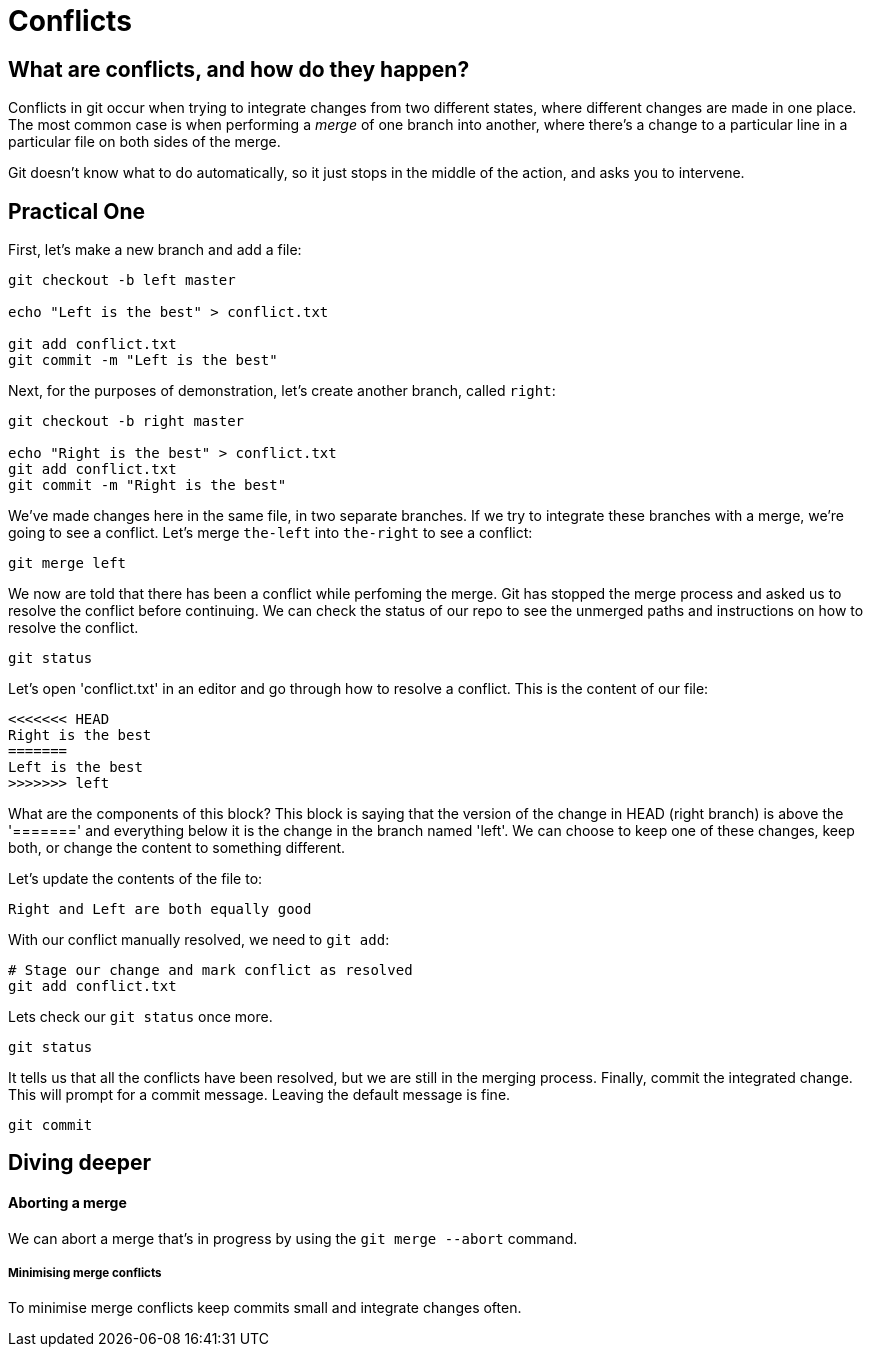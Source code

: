 = Conflicts

== What are conflicts, and how do they happen?

Conflicts in git occur when trying to integrate changes from two different
states, where different changes are made in one place. The most common case is
when performing a _merge_ of one branch into another, where there's a change to
a particular line in a particular file on both sides of the merge.

Git doesn't know what to do automatically, so it just stops in the middle of
the action, and asks you to intervene.

== Practical One

First, let's make a new branch and add a file:

[source,bash]
----
git checkout -b left master

echo "Left is the best" > conflict.txt

git add conflict.txt
git commit -m "Left is the best"
----

Next, for the purposes of demonstration, let's create another branch,
called `right`:

[source,bash]
----
git checkout -b right master

echo "Right is the best" > conflict.txt
git add conflict.txt
git commit -m "Right is the best"
----

We've made changes here in the same file, in two separate
branches. If we try to integrate these branches with a merge,
we're going to see a conflict. Let's merge `the-left` into
`the-right` to see a conflict:

[source,bash]
----
git merge left
----

We now are told that there has been a conflict while perfoming the merge. Git
has stopped the merge process and asked us to resolve the conflict before
continuing. We can check the status of our repo to see the unmerged paths and
instructions on how to resolve the conflict.

[source,bash]
----
git status
----

Let's open 'conflict.txt' in an editor and go through how to resolve a
conflict. This is the content of our file:

----
<<<<<<< HEAD
Right is the best
=======
Left is the best
>>>>>>> left
----

What are the components of this block? This block is saying that the version of
the change in HEAD (right branch) is above the '=======' and everything below
it is the change in the branch named 'left'. We can choose to keep one of these
changes, keep both, or change the content to something different.

Let's update the contents of the file to:

----
Right and Left are both equally good
----

With our conflict manually resolved, we need to `git add`:

----
# Stage our change and mark conflict as resolved
git add conflict.txt
----

Lets check our `git status` once more.

[source,bash]
----
git status
----

It tells us that all the conflicts have been resolved, but we are still in the
merging process. Finally, commit the integrated change. This will prompt for a
commit message. Leaving the default message is fine.

[source,bash]
----
git commit
----

== Diving deeper

[discrete]
==== Aborting a merge

We can abort a merge that's in progress by using the `git merge --abort`
command.

[discrete]
===== Minimising merge conflicts

To minimise merge conflicts keep commits small and integrate changes often.
